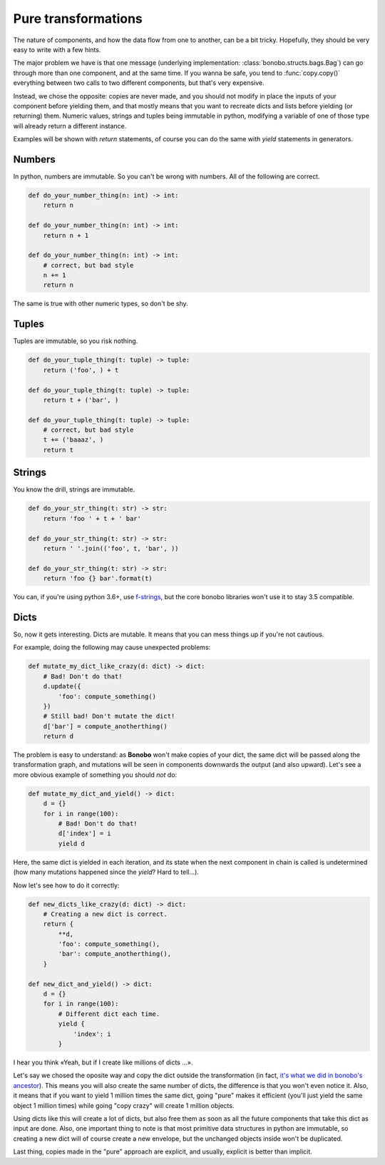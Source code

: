 Pure transformations
====================

The nature of components, and how the data flow from one to another, can be a bit tricky.
Hopefully, they should be very easy to write with a few hints.

The major problem we have is that one message (underlying implementation: :class:`bonobo.structs.bags.Bag`) can go
through more than one component, and at the same time. If you wanna be safe, you tend to :func:`copy.copy()` everything
between two calls to two different components, but that's very expensive.

Instead, we chose the opposite: copies are never made, and you should not modify in place the inputs of your
component before yielding them, and that mostly means that you want to recreate dicts and lists before yielding (or
returning) them. Numeric values, strings and tuples being immutable in python, modifying a variable of one of those
type will already return a different instance.

Examples will be shown with `return` statements, of course you can do the same with `yield` statements in generators.

Numbers
:::::::

In python, numbers are immutable. So you can't be wrong with numbers. All of the following are correct.

.. code-block:: python

    def do_your_number_thing(n: int) -> int:
        return n

    def do_your_number_thing(n: int) -> int:
        return n + 1

    def do_your_number_thing(n: int) -> int:
        # correct, but bad style
        n += 1
        return n

The same is true with other numeric types, so don't be shy.


Tuples
::::::

Tuples are immutable, so you risk nothing.

.. code-block:: python

    def do_your_tuple_thing(t: tuple) -> tuple:
        return ('foo', ) + t

    def do_your_tuple_thing(t: tuple) -> tuple:
        return t + ('bar', )

    def do_your_tuple_thing(t: tuple) -> tuple:
        # correct, but bad style
        t += ('baaaz', )
        return t

Strings
:::::::

You know the drill, strings are immutable.

.. code-block:: python

    def do_your_str_thing(t: str) -> str:
        return 'foo ' + t + ' bar'

    def do_your_str_thing(t: str) -> str:
        return ' '.join(('foo', t, 'bar', ))

    def do_your_str_thing(t: str) -> str:
        return 'foo {} bar'.format(t)

You can, if you're using python 3.6+, use `f-strings <https://docs.python.org/3/reference/lexical_analysis.html#f-strings>`_,
but the core bonobo libraries won't use it to stay 3.5 compatible.


Dicts
:::::

So, now it gets interesting. Dicts are mutable. It means that you can mess things up if you're not cautious.

For example, doing the following may cause unexpected problems:

.. code-block:: python

    def mutate_my_dict_like_crazy(d: dict) -> dict:
        # Bad! Don't do that!
        d.update({
            'foo': compute_something()
        })
        # Still bad! Don't mutate the dict!
        d['bar'] = compute_anotherthing()
        return d

The problem is easy to understand: as **Bonobo** won't make copies of your dict, the same dict will be passed along the
transformation graph, and mutations will be seen in components downwards the output (and also upward). Let's see
a more obvious example of something you should *not* do:

.. code-block:: python

    def mutate_my_dict_and_yield() -> dict:
        d = {}
        for i in range(100):
            # Bad! Don't do that!
            d['index'] = i
            yield d

Here, the same dict is yielded in each iteration, and its state when the next component in chain is called is undetermined
(how many mutations happened since the `yield`? Hard to tell...).

Now let's see how to do it correctly:

.. code-block:: python

    def new_dicts_like_crazy(d: dict) -> dict:
        # Creating a new dict is correct.
        return {
            **d,
            'foo': compute_something(),
            'bar': compute_anotherthing(),
        }

    def new_dict_and_yield() -> dict:
        d = {}
        for i in range(100):
            # Different dict each time.
            yield {
                'index': i
            }

I hear you think «Yeah, but if I create like millions of dicts ...».

Let's say we chosed the oposite way and copy the dict outside the transformation (in fact, `it's what we did in bonobo's
ancestor <https://github.com/rdcli/rdc.etl/blob/dev/rdc/etl/io/__init__.py#L187>`_). This means you will also create the
same number of dicts, the difference is that you won't even notice it. Also, it means that if you want to yield 1 million
times the same dict, going "pure" makes it efficient (you'll just yield the same object 1 million times) while going "copy
crazy" will create 1 million objects.

Using dicts like this will create a lot of dicts, but also free them as soon as all the future components that take this dict
as input are done. Also, one important thing to note is that most primitive data structures in python are immutable, so creating
a new dict will of course create a new envelope, but the unchanged objects inside won't be duplicated.

Last thing, copies made in the "pure" approach are explicit, and usually, explicit is better than implicit.

